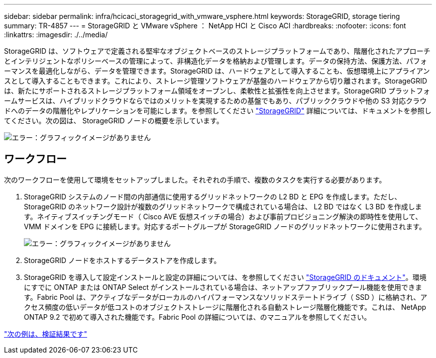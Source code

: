 ---
sidebar: sidebar 
permalink: infra/hcicaci_storagegrid_with_vmware_vsphere.html 
keywords: StorageGRID, storage tiering 
summary: TR-4857 
---
= StorageGRID と VMware vSphere ： NetApp HCI と Cisco ACI
:hardbreaks:
:nofooter: 
:icons: font
:linkattrs: 
:imagesdir: ./../media/


[role="lead"]
StorageGRID は、ソフトウェアで定義される堅牢なオブジェクトベースのストレージプラットフォームであり、階層化されたアプローチとインテリジェントなポリシーベースの管理によって、非構造化データを格納および管理します。データの保持方法、保護方法、パフォーマンスを最適化しながら、データを管理できます。StorageGRID は、ハードウェアとして導入することも、仮想環境上にアプライアンスとして導入することもできます。これにより、ストレージ管理ソフトウェアが基盤のハードウェアから切り離されます。StorageGRID は、新たにサポートされるストレージプラットフォーム領域をオープンし、柔軟性と拡張性を向上させます。StorageGRID プラットフォームサービスは、ハイブリッドクラウドならではのメリットを実現するための基盤でもあり、パブリッククラウドや他の S3 対応クラウドへのデータの階層化やレプリケーションを可能にします。を参照してください https://docs.netapp.com/sgws-113/index.jsp["StorageGRID"^] 詳細については、ドキュメントを参照してください。次の図は、 StorageGRID ノードの概要を示しています。

image:hcicaci_image27.png["エラー：グラフィックイメージがありません"]



== ワークフロー

次のワークフローを使用して環境をセットアップしました。それぞれの手順で、複数のタスクを実行する必要があります。

. StorageGRID システムのノード間の内部通信に使用するグリッドネットワークの L2 BD と EPG を作成します。ただし、 StorageGRID のネットワーク設計が複数のグリッドネットワークで構成されている場合は、 L2 BD ではなく L3 BD を作成します。ネイティブスイッチングモード（ Cisco AVE 仮想スイッチの場合）および事前プロビジョニング解決の即時性を使用して、 VMM ドメインを EPG に接続します。対応するポートグループが StorageGRID ノードのグリッドネットワークに使用されます。
+
image:hcicaci_image28.png["エラー：グラフィックイメージがありません"]

. StorageGRID ノードをホストするデータストアを作成します。
. StorageGRID を導入して設定インストールと設定の詳細については、を参照してください https://docs.netapp.com/sgws-113/index.jsp["StorageGRID のドキュメント"^]。環境にすでに ONTAP または ONTAP Select がインストールされている場合は、ネットアップファブリックプール機能を使用できます。Fabric Pool は、アクティブなデータがローカルのハイパフォーマンスなソリッドステートドライブ（ SSD ）に格納され、アクセス頻度の低いデータが低コストのオブジェクトストレージに階層化される自動ストレージ階層化機能です。これは、 NetApp ONTAP 9.2 で初めて導入された機能です。Fabric Pool の詳細については、のマニュアルを参照してください。


link:hcicaci_validation_results.html["次の例は、検証結果です"]
